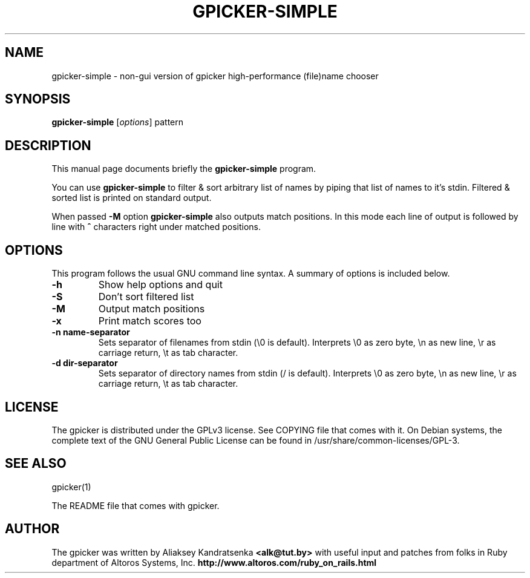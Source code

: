 .TH GPICKER-SIMPLE 1 "January 2, 2010"
.SH NAME
gpicker-simple \- non-gui version of gpicker high-performance
(file)name chooser
.SH SYNOPSIS
.B gpicker-simple
.RI [ options ]
.RI pattern
.br
.SH DESCRIPTION
This manual page documents briefly the
.B gpicker-simple
program.
.PP
You can use
.B gpicker-simple
to filter & sort arbitrary list of names by piping that list of names
to it's stdin. Filtered & sorted list is printed on standard output.
.PP
When passed
.B \-M
option
.B gpicker-simple
also outputs match positions. In this mode each line of output is
followed by line with
.B ^
characters right under matched positions.
.br
.SH OPTIONS
This program follows the usual GNU command line syntax. A summary of options
is included below.
.TP
.B \-h
Show help options and quit
.TP
.B \-S
Don't sort filtered list
.TP
.B \-M
Output match positions
.TP
.B \-x
Print match scores too
.TP
.B \-n name\-separator
Sets separator of filenames from stdin (\\0 is default).
Interprets \\0 as zero byte, \\n as new line, \\r as carriage return, \\t
as tab character.
.TP
.B \-d dir\-separator
Sets separator of directory names from stdin (/ is default).
Interprets \\0 as zero byte, \\n as new line, \\r as carriage return, \\t
as tab character.
.br
.SH LICENSE
The gpicker is distributed under the GPLv3 license. See COPYING file
that comes with it. On Debian systems,
the complete text of the GNU General Public License
can be found in /usr/share/common-licenses/GPL-3.
.br
.SH SEE ALSO
gpicker(1)
.PP
The README file that comes with gpicker.
.SH AUTHOR
The gpicker was written by Aliaksey Kandratsenka
.B <alk@tut.by>
with useful input and patches from folks in Ruby department of Altoros
Systems, Inc.
.B http://www.altoros.com/ruby_on_rails.html
.br
